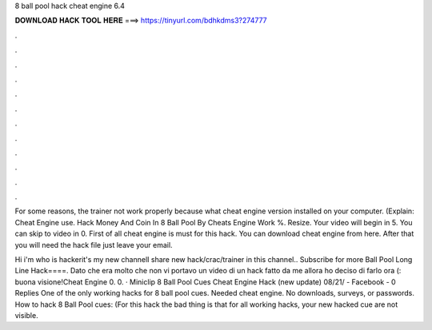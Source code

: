8 ball pool hack cheat engine 6.4



𝐃𝐎𝐖𝐍𝐋𝐎𝐀𝐃 𝐇𝐀𝐂𝐊 𝐓𝐎𝐎𝐋 𝐇𝐄𝐑𝐄 ===> https://tinyurl.com/bdhkdms3?274777



.



.



.



.



.



.



.



.



.



.



.



.

For some reasons, the trainer not work properly because what cheat engine version installed on your computer. (Explain: Cheat Engine use. Hack Money And Coin In 8 Ball Pool By Cheats Engine Work %. Resize. Your video will begin in 5. You can skip to video in 0. First of all cheat engine is must for this hack. You can download cheat engine from here. After that you will need the hack file just leave your email.

Hi i'm who is hackerit's my new channelI share new hack/crac/trainer in this channel.. Subscribe for more Ball Pool Long Line Hack====. Dato che era molto che non vi portavo un video di un hack fatto da me allora ho deciso di farlo ora (: buona visione!Cheat Engine  0. 0. · Miniclip 8 Ball Pool Cues Cheat Engine Hack (new update) 08/21/ - Facebook - 0 Replies One of the only working hacks for 8 ball pool cues. Needed cheat engine. No downloads, surveys, or passwords. How to hack 8 Ball Pool cues: (For this hack the bad thing is that for all working hacks, your new hacked cue are not visible.
